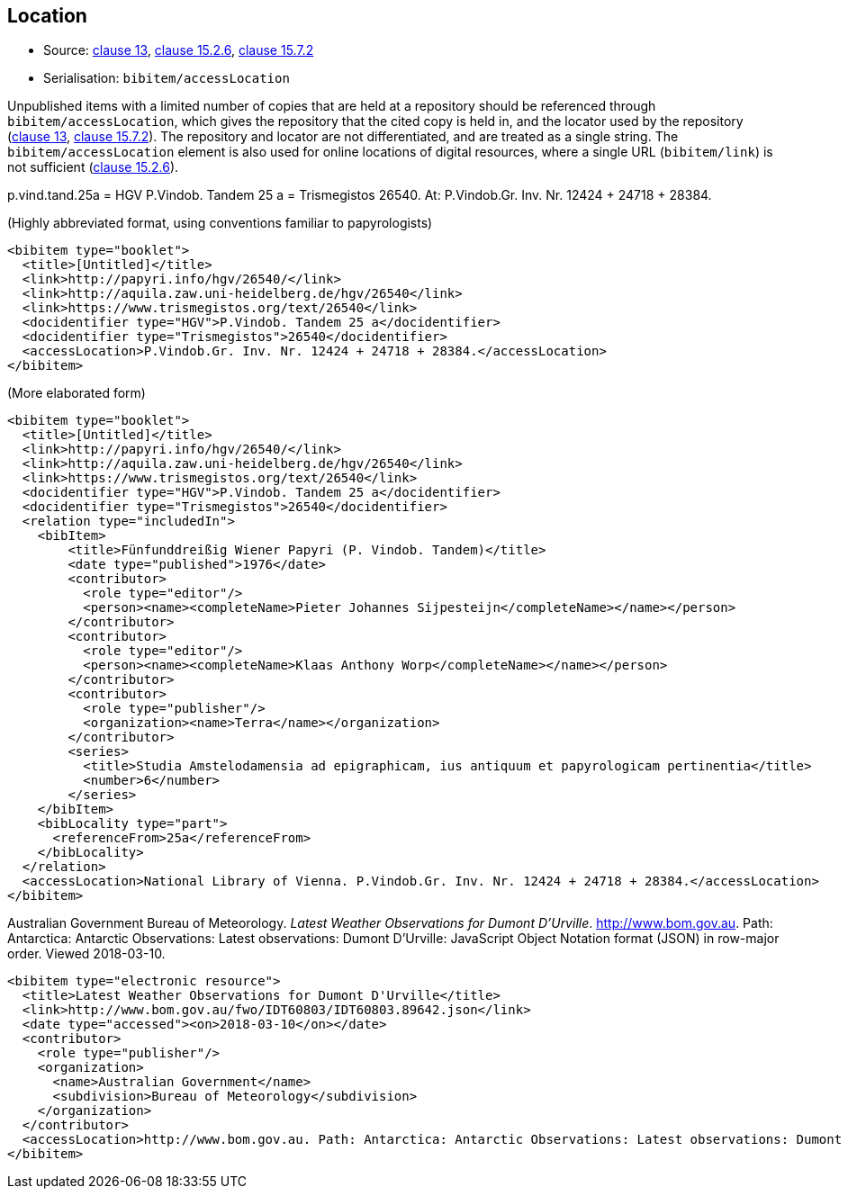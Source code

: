 
[[location]]
== Location

* Source: <<iso690,clause 13>>, <<iso690,clause 15.2.6>>, <<iso690,clause 15.7.2>>
* Serialisation: `bibitem/accessLocation`

Unpublished items with a limited number of copies that are held at a repository
should be referenced through `bibitem/accessLocation`,
which gives the repository that the cited copy is held in, and the
locator used by the repository (<<iso690,clause 13>>, <<iso690,clause 15.7.2>>).
The repository and locator are not differentiated, and are treated as a single
string. The `bibitem/accessLocation` element is also used for online locations
of digital resources, where a single URL (`bibitem/link`) is not sufficient
(<<iso690,clause 15.2.6>>).

====
p.vind.tand.25a = HGV P.Vindob. Tandem 25 a = Trismegistos 26540. At: P.Vindob.Gr. Inv. Nr. 12424 + 24718 + 28384.

(Highly abbreviated format, using conventions familiar to papyrologists)

[source,xml]
--
<bibitem type="booklet">
  <title>[Untitled]</title>
  <link>http://papyri.info/hgv/26540/</link>
  <link>http://aquila.zaw.uni-heidelberg.de/hgv/26540</link>
  <link>https://www.trismegistos.org/text/26540</link>
  <docidentifier type="HGV">P.Vindob. Tandem 25 a</docidentifier>
  <docidentifier type="Trismegistos">26540</docidentifier>
  <accessLocation>P.Vindob.Gr. Inv. Nr. 12424 + 24718 + 28384.</accessLocation>
</bibitem>
--

(More elaborated form)
[source,xml]
--
<bibitem type="booklet">
  <title>[Untitled]</title>
  <link>http://papyri.info/hgv/26540/</link>
  <link>http://aquila.zaw.uni-heidelberg.de/hgv/26540</link>
  <link>https://www.trismegistos.org/text/26540</link>
  <docidentifier type="HGV">P.Vindob. Tandem 25 a</docidentifier>
  <docidentifier type="Trismegistos">26540</docidentifier>
  <relation type="includedIn">
    <bibItem>
        <title>Fünfunddreißig Wiener Papyri (P. Vindob. Tandem)</title>
        <date type="published">1976</date>
        <contributor>
          <role type="editor"/>
          <person><name><completeName>Pieter Johannes Sijpesteijn</completeName></name></person>
        </contributor>
        <contributor>
          <role type="editor"/>
          <person><name><completeName>Klaas Anthony Worp</completeName></name></person>
        </contributor>
        <contributor>
          <role type="publisher"/>
          <organization><name>Terra</name></organization>
        </contributor>
        <series>
          <title>Studia Amstelodamensia ad epigraphicam, ius antiquum et papyrologicam pertinentia</title>
          <number>6</number>
        </series>
    </bibItem>
    <bibLocality type="part">
      <referenceFrom>25a</referenceFrom>
    </bibLocality>
  </relation>
  <accessLocation>National Library of Vienna. P.Vindob.Gr. Inv. Nr. 12424 + 24718 + 28384.</accessLocation>
</bibitem>
--
====

// TODO: The document relation is actually "publishedIn", but I think that's overkill.


====
Australian Government Bureau of Meteorology. _Latest Weather Observations for Dumont D'Urville_. http://www.bom.gov.au. Path: Antarctica: Antarctic Observations: Latest observations: Dumont D'Urville: JavaScript Object Notation format (JSON) in row-major order. Viewed 2018-03-10.

[source,xml]
--
<bibitem type="electronic resource">
  <title>Latest Weather Observations for Dumont D'Urville</title>
  <link>http://www.bom.gov.au/fwo/IDT60803/IDT60803.89642.json</link>
  <date type="accessed"><on>2018-03-10</on></date>
  <contributor>
    <role type="publisher"/>
    <organization>
      <name>Australian Government</name>
      <subdivision>Bureau of Meteorology</subdivision>
    </organization>
  </contributor>
  <accessLocation>http://www.bom.gov.au. Path: Antarctica: Antarctic Observations: Latest observations: Dumont D'Urville: JavaScript Object Notation format (JSON) in row-major order</accessLocation>
</bibitem>
--
====
